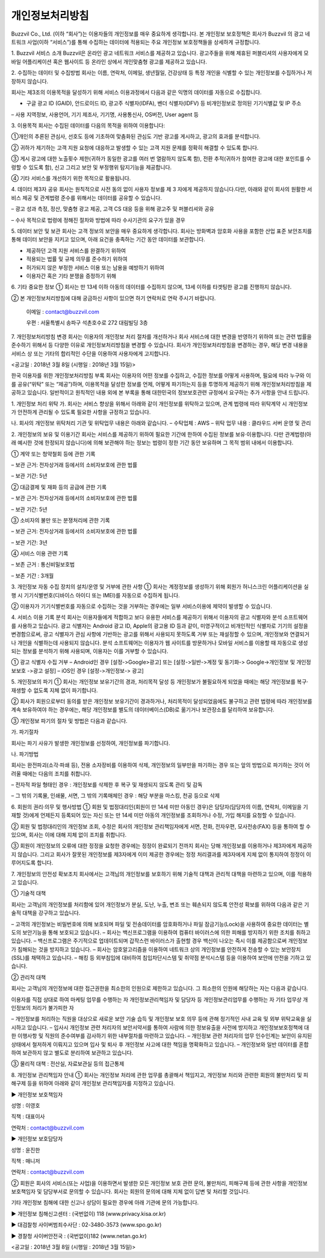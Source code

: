 개인정보처리방침
============

Buzzvil Co., Ltd. (이하 “회사”)는 이용자들의 개인정보를 매우 중요하게 생각합니다. 본 개인정보 보호정책은 회사가 Buzzvil 의 광고 네트워크 사업(이하 “서비스”)를 통해 수집하는 데이터에 적용되는 주요 개인정보 보호정책들을 상세하게 규정합니다.

1. Buzzvil 서비스 소개
Buzzvil은 온라인  광고 네트워크 서비스를 제공하고 있습니다. 광고주들을 위해 제휴된 퍼블리셔의 사용자에게 모바일 어플리케이션 혹은 웹사이트 등 온라인 상에서 개인맞춤형 광고를 제공하고 있습니다.  

2. 수집하는 데이터 및 수집방법
회사는 이름, 연락처, 이메일, 생년월일, 건강상태 등 특정 개인을 식별할 수 있는 개인정보를 수집하거나 저장하지 않습니다.

회사는 제3조의 이용목적을 달성하기 위해 서비스 이용과정에서 다음과 같은 익명의 데이터를 자동으로 수집합니다.

- 구글 광고 ID (GAID), 안드로이드 ID, 광고주 식별자(IDFA), 벤더 식별자(IDFV) 등 비개인정보로  정의된 기기식별값 및 IP 주소

–  사용 지역정보, 사용언어, 기기 제조사, 기기명, 사용통신사, OS버전, User agent 등

3. 이용목적
회사는 수집된 데이터를 다음의 목적을 위하여 이용합니다:

①개인의 추론된 관심사, 선호도 등에 기초하여 맞춤화된 관심도 기반 광고를 게시하고, 광고의 효과를 분석합니다.

② 귀하가 제기하는 고객 지원 요청에 대응하고 발생할 수 있는 고객 지원 문제를 정확히 해결할 수 있도록 합니다.

③ 게시 광고에 대한 노출횟수 제한(귀하가 동일한 광고를 여러 번 열람하지 않도록 함), 전환 추적(귀하가 참여한 광고에 대한 포인트를 수령할 수 있도록 함), 신고 그리고 보안 및 부정행위 탐지기능을 제공합니다.

④ 기타 서비스를 개선하기 위한 목적으로 활용됩니다.

4. 데이터 제3자 공유
회사는 원칙적으로 사전 동의 없이 사용자 정보를 제 3 자에게 제공하지 않습니다.다만, 아래와 같이 회사의 원활한 서비스 제공 및 관계법령 준수를 위해서는 데이터를 공유할 수 있습니다.

– 광고 성과 측정, 정산, 맞춤형 광고 제공, 고객 CS 대응 등을 위해 광고주 및 퍼블리셔와 공유

– 수사 목적으로 법령에 정해진 절차와 방법에 따라 수사기관의 요구가 있을 경우

5. 데이터 보안 및 보관
회사는 고객 정보의 보안을 매우 중요하게 생각합니다. 회사는 방화벽과 암호화 사용을 포함한 산업 표준 보안조치를 통해 데이터 보안을 지키고 있으며, 아래 요건을 충족하는 기간 동안 데이터를 보관합니다.

- 제공하던 고객 지원 서비스를 완결하기 위하여

- 적용되는 법률 및 규제 의무를 준수하기 위하여

- 허가되지 않은 부정한 서비스 이용 또는 남용을 예방하기 위하여

- 이용자간 혹은 기타 분쟁을 증정하기 위해

6. 기타 중요한 정보
① 회사는 만 13세 이하 아동의 데이터를 수집하지 않으며, 13세 이하를 타겟팅한 광고를 진행하지 않습니다.

② 본 개인정보처리방침에 대해 궁금하신 사항이 있으면 하기 연락처로 연락 주시기 바랍니다.

 이메일 : contact@buzzvil.com

 우편 : 서울특별시 송파구 석촌호수로 272 대림빌딩 3층

7. 개인정보처리방침 변경
회사는 이용자의 개인정보 처리 절차를 개선하거나 회사 서비스에 대한 변경을 반영하기 위하여 또는 관련 법률을 준수하기 위해서 등 다양한 이유로 개인정보처리방침을 변경할 수 있습니다. 회사가 개인정보처리방침을 변경하는 경우, 해당 변경 내용을 서비스 상 또는 기타의 합리적인 수단을 이용하여 사용자에게 고지합니다.

<공고일 : 2018년 3월 8일 (시행일 : 2018년 3월 15일)>

 

한국 이용자를 위한 개인정보처리방침 부록
회사는 이용자의 어떤 정보를 수집하고, 수집한 정보를 어떻게 사용하며, 필요에 따라 누구와 이를 공유(“위탁” 또는 “제공”)하며, 이용목적을 달성한 정보를 언제, 어떻게 파기하는지 등을 투명하게 제공하기 위해 개인정보처리방침을 제공하고 있습니다. 일반적이고 원칙적인 내용 외에 본 부록을 통해 대한민국의 정보보호관련 규정에서 요구하는 추가 사항을 안내 드립니다.

1. 개인정보 처리 위탁
가. 회사는 서비스 향상을 위해서 아래와 같이 개인정보를 위탁하고 있으며, 관계 법령에 따라 위탁계약 시 개인정보가 안전하게 관리될 수 있도록 필요한 사항을 규정하고 있습니다.

나. 회사의 개인정보 위탁처리 기관 및 위탁업무 내용은 아래와 같습니다.
– 수탁업체 : AWS
– 위탁 업무 내용 : 클라우드 서버 운영 및 관리

2. 개인정보의 보유 및 이용기간
회사는 서비스를 제공하기 위하여 필요한 기간에 한하여 수집된 정보를 보유·이용합니다. 다만 관계법령(아래 예시한 것에 한정되지 않습니다)에 의해 보관해야 하는 정보는 법령이 정한 기간 동안 보유하며 그 목적 범위 내에서 이용합니다.

① 계약 또는 청약철회 등에 관한 기록

– 보관 근거: 전자상거래 등에서의 소비자보호에 관한 법률

– 보관 기간: 5년

② 대금결제 및 재화 등의 공급에 관한 기록

– 보관 근거: 전자상거래 등에서의 소비자보호에 관한 법률

– 보관 기간: 5년

③ 소비자의 불만 또는 분쟁처리에 관한 기록

– 보관 근거: 전자상거래 등에서의 소비자보호에 관한 법률

– 보관 기간: 3년

④ 서비스 이용 관련 기록

– 보존 근거 : 통신비밀보호법

– 보존 기간 : 3개월

3. 개인정보 자동 수집 장치의 설치/운영 및 거부에 관한 사항
① 회사는 계정정보를 생성하기 위해 회원가 허니스크린 어플리케이션을 실행 시 기기식별번호(디바이스 아이디 또는 IMEI)를 자동으로 수집하게 됩니다.

② 이용자가 기기식별번호를 자동으로 수집하는 것을 거부하는 경우에는 일부 서비스이용에 제약이 발생할 수 있습니다.

4. 서비스 이용 기록 분석
회사는 이용자들에게 적합하고 보다 유용한 서비스를 제공하기 위해서 이용자의 광고 식별자와 분석 소프트웨어를 사용하고 있습니다.
광고 식별자는 Android 광고 ID, Apple의 광고용 ID 등과 같이, 미영구적이고 비개인적인 식별자로 기기의 설정을 변경함으로써, 광고 식별자가 관심 사항에 기반하는 광고를 위해서 사용되지 못하도록 거부 또는 재설정할 수 있으며, 개인정보와 연결되거나 개인을 식별하는데 사용되지 않습니다.
분석 소프트웨어는 이용자가 웹 사이트를 방문하거나 모바일 서비스를 이용할 때 자동으로 생성되는 정보를 분석하기 위해 사용되며, 이용자는 이를 거부할 수 있습니다.

① 광고 식별자 수집 거부
– Android인 경우 [설정->Google>광고] 또는 [설정->일반->계정 및 동기화-> Google->개인정보 및 개인정보보호 ->광고 설정]
– iOS인 경우 [설정->개인정보-> 광고]

5. 개인정보의 파기
① 회사는 개인정보 보유기간의 경과, 처리목적 달성 등 개인정보가 불필요하게 되었을 때에는 해당 개인정보를 복구·재생할 수 없도록 지체 없이 파기합니다.

② 회사가 회원으로부터 동의를 받은 개인정보 보유기간이 경과하거나, 처리목적이 달성되었음에도 불구하고 관련 법령에 따라 개인정보를 계속 보유하여야 하는 경우에는, 해당 개인정보를 별도의 데이터베이스(DB)로 옮기거나 보관장소를 달리하여 보유합니다.

③ 개인정보 파기의 절차 및 방법은 다음과 같습니다.

가. 파기절차

회사는 파기 사유가 발생한 개인정보를 선정하여, 개인정보를 파기합니다.

나. 파기방법

회사는 완전파괴(소각·파쇄 등), 전용 소자장비를 이용하여 삭제, 개인정보의 일부만을 파기하는 경우 또는 앞의 방법으로 파기하는 것이 어려울 때에는 다음의 조치를 취합니다.

– 전자적 파일 형태인 경우 : 개인정보를 삭제한 후 복구 및 재생되지 않도록 관리 및 감독

– 그 밖의 기록물, 인쇄물, 서면, 그 밖의 기록매체인 경우 : 해당 부분을 마스킹, 천공 등으로 삭제

6. 회원의 권리·의무 및 행사방법
① 회원 및 법정대리인(회원이 만 14세 미만 아동인 경우)은 담당자(담당자의 이름, 연락처, 이메일을 기재할 것)에게 언제든지 등록되어 있는 자신 또는 만 14세 미만 아동의 개인정보를 조회하거나 수정, 가입 해지를 요청할 수 있습니다.

② 회원 및 법정대리인의 개인정보 조회, 수정은 회사의 개인정보 관리책임자에게 서면, 전화, 전자우편, 모사전송(FAX) 등을 통하여 할 수 있으며, 회사는 이에 대해 지체 없이 조치를 취합니다.

③ 회원이 개인정보의 오류에 대한 정정을 요청한 경우에는 정정이 완료되기 전까지 회사는 당해 개인정보를 이용하거나 제3자에게 제공하지 않습니다. 그리고 회사가 잘못된 개인정보를 제3자에게 이미 제공한 경우에는 정정 처리결과를 제3자에게 지체 없이 통지하여 정정이 이루어지도록 합니다.

7. 개인정보의 안전성 확보조치
회사에서는 고객님의 개인정보를 보호하기 위해 기술적 대책과 관리적 대책을 마련하고 있으며, 이를 적용하고 있습니다.

① 기술적 대책

회사는 고객님의 개인정보를 처리함에 있어 개인정보가 분실, 도난, 누출, 변조 또는 훼손되지 않도록 안전성 확보를 위하여 다음과 같은 기술적 대책을 강구하고 있습니다.

– 고객의 개인정보는 비밀번호에 의해 보호되며 파일 및 전송데이터를 암호화하거나 파일 잠금기능(Lock)을 사용하여 중요한 데이터는 별도의 보안기능을 통해 보호되고 있습니다.
– 회사는 백신프로그램을 이용하여 컴퓨터 바이러스에 의한 피해를 방지하기 위한 조치를 취하고 있습니다.
– 백신프로그램은 주기적으로 업데이트되며 갑작스런 바이러스가 출현할 경우 백신이 나오는 즉시 이를 제공함으로써 개인정보가 침해되는 것을 방지하고 있습니다.
– 회사는 암호알고리즘을 이용하여 네트워크 상의 개인정보를 안전하게 전송할 수 있는 보안장치(SSL)를 채택하고 있습니다.
– 해킹 등 외부침입에 대비하여 침입차단시스템 및 취약점 분석시스템 등을 이용하여 보안에 만전을 기하고 있습니다.

② 관리적 대책

회사는 고객님의 개인정보에 대한 접근권한을 최소한의 인원으로 제한하고 있습니다. 그 최소한의 인원에 해당하는 자는 다음과 같습니다.

이용자를 직접 상대로 하여 마케팅 업무를 수행하는 자
개인정보관리책임자 및 담당자 등 개인정보관리업무를 수행하는 자
기타 업무상 개인정보의 처리가 불가피한 자

– 개인정보를 처리하는 직원을 대상으로 새로운 보안 기술 습득 및 개인정보 보호 의무 등에 관해 정기적인 사내 교육 및 외부 위탁교육을 실시하고 있습니다.
– 입사시 개인정보 관련 처리자의 보안서약서를 통하여 사람에 의한 정보유출을 사전에 방지하고 개인정보보호정책에 대한 이행사항 및 직원의 준수여부를 감사하기 위한 내부절차를 마련하고 있습니다.
– 개인정보 관련 처리자의 업무 인수인계는 보안이 유지된 상태에서 철저하게 이뤄지고 있으며 입사 및 퇴사 후 개인정보 사고에 대한 책임을 명확화하고 있습니다.
– 개인정보와 일반 데이터를 혼합하여 보관하지 않고 별도로 분리하여 보관하고 있습니다.

③ 물리적 대책 : 전산실, 자료보관실 등의 접근통제

8. 개인정보 관리책임자 안내
① 회사는 개인정보 처리에 관한 업무를 총괄해서 책임지고, 개인정보 처리와 관련한 회원의 불만처리 및 피해구제 등을 위하여 아래와 같이 개인정보 관리책임자를 지정하고 있습니다.

▶ 개인정보 보호책임자

성명 : 이영호

직책 : 대표이사

연락처 : contact@buzzvil.com

▶ 개인정보 보호담당자

성명 : 윤진한

직책 : 매니저

연락처 : contact@buzzvil.com

② 회원은 회사의 서비스(또는 사업)을 이용하면서 발생한 모든 개인정보 보호 관련 문의, 불만처리, 피해구제 등에 관한 사항을 개인정보 보호책임자 및 담당부서로 문의할 수 있습니다. 회사는 회원의 문의에 대해 지체 없이 답변 및 처리할 것입니다.

기타 개인정보 침해에 대한 신고나 상담이 필요한 경우에 아래 기관에 문의 가능합니다.

▶ 개인정보 침해신고센터 : (국번없이) 118 (www.privacy.kisa.or.kr)

▶ 대검찰청 사이버범죄수사단 : 02-3480-3573 (www.spo.go.kr)

▶ 경찰청 사이버안전국 : (국번없이)182 (www.netan.go.kr)

<공고일 : 2018년 3월 8일 (시행일 : 2018년 3월 15일)>
